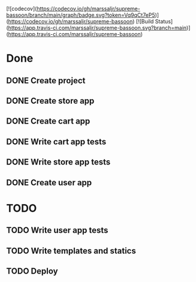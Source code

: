 [![codecov](https://codecov.io/gh/marssaljr/supreme-bassoon/branch/main/graph/badge.svg?token=Vq9qCt7eP5)](https://codecov.io/gh/marssaljr/supreme-bassoon)  
[![Build Status](https://app.travis-ci.com/marssaljr/supreme-bassoon.svg?branch=main)](https://app.travis-ci.com/marssaljr/supreme-bassoon)

* Done
** DONE Create project
** DONE Create store app
** DONE Create cart app
** DONE Write cart app tests
** DONE Write store app tests
** DONE Create user app

* TODO
** TODO Write user app tests
** TODO Write templates and statics
** TODO Deploy
